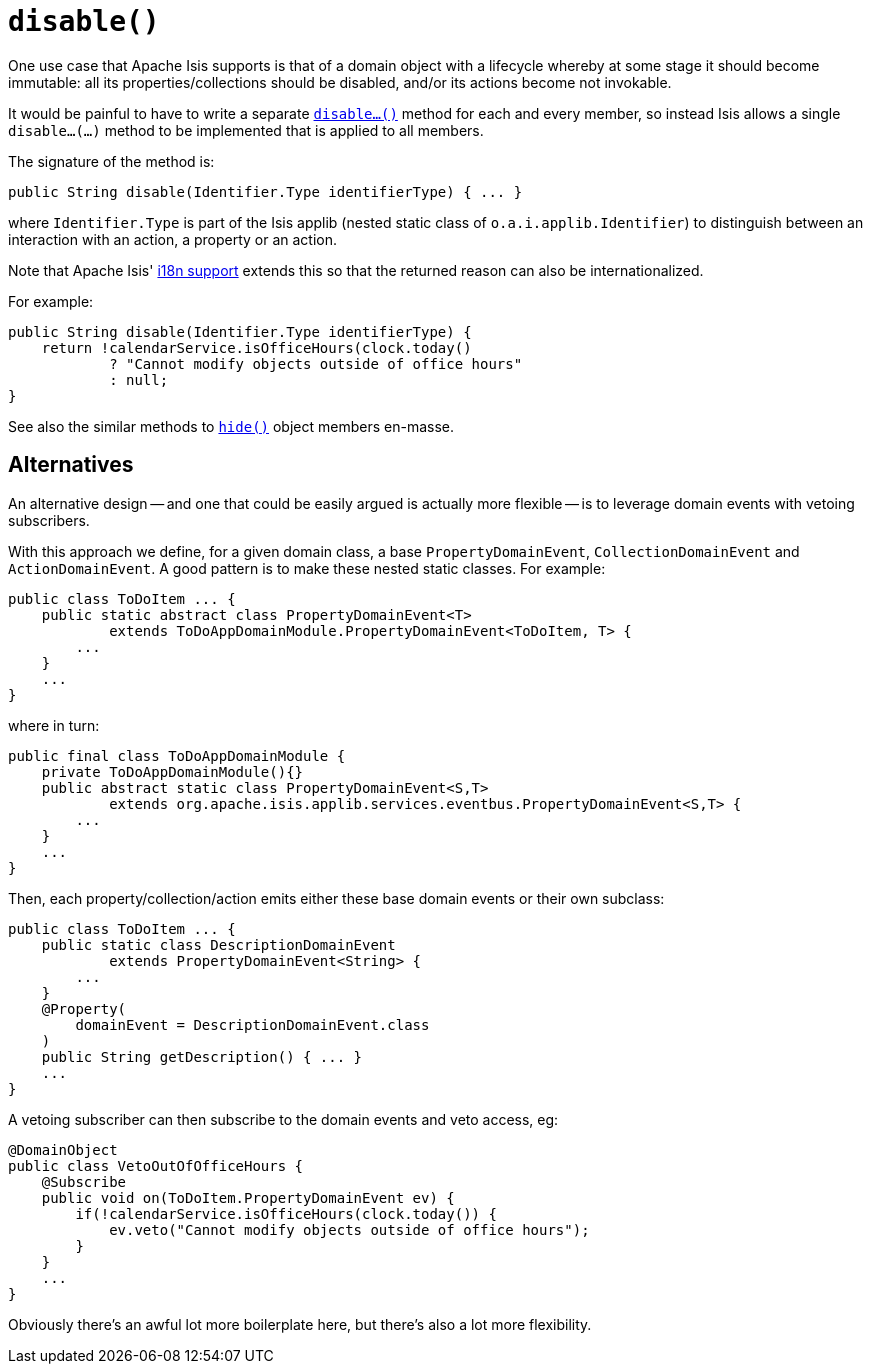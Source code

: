 [[_rgcms_methods_reserved_disable]]
= `disable()`
:Notice: Licensed to the Apache Software Foundation (ASF) under one or more contributor license agreements. See the NOTICE file distributed with this work for additional information regarding copyright ownership. The ASF licenses this file to you under the Apache License, Version 2.0 (the "License"); you may not use this file except in compliance with the License. You may obtain a copy of the License at. http://www.apache.org/licenses/LICENSE-2.0 . Unless required by applicable law or agreed to in writing, software distributed under the License is distributed on an "AS IS" BASIS, WITHOUT WARRANTIES OR  CONDITIONS OF ANY KIND, either express or implied. See the License for the specific language governing permissions and limitations under the License.
:_basedir: ../../
:_imagesdir: images/


One use case that Apache Isis supports is that of a domain object with a lifecycle whereby at some stage it should become immutable: all its properties/collections should be disabled, and/or its actions become not invokable.

It would be painful to have to write a separate xref:rgcms.adoc#_rgcms_methods_prefixes_disable[`disable...()`] method for each and every member, so instead Isis allows a single `disable...(...)` method to be implemented that is applied to all members.

The signature of the method is:

[source,java]
----
public String disable(Identifier.Type identifierType) { ... }
----

where `Identifier.Type` is part of the Isis applib (nested static class of `o.a.i.applib.Identifier`) to distinguish between an interaction with an action, a property or an action.

Note that Apache Isis' xref:ugbtb.adoc#_ugbtb_i18n[i18n support] extends this so that the returned reason can also be internationalized.

For example:

[source,java]
----
public String disable(Identifier.Type identifierType) {
    return !calendarService.isOfficeHours(clock.today()
            ? "Cannot modify objects outside of office hours"
            : null;
}
----

See also the similar methods to xref:rgcms.adoc#_rgcms_methods_reserved_hide[`hide()`] object members en-masse.


== Alternatives

An alternative design -- and one that could be easily argued is actually more flexible -- is to leverage domain events with vetoing subscribers.

With this approach we define, for a given domain class, a base `PropertyDomainEvent`, `CollectionDomainEvent` and `ActionDomainEvent`.  A good pattern is to make these nested static classes.  For example:

[source,java]
----
public class ToDoItem ... {
    public static abstract class PropertyDomainEvent<T>
            extends ToDoAppDomainModule.PropertyDomainEvent<ToDoItem, T> {
        ...
    }
    ...
}
----

where in turn:

[source,java]
----
public final class ToDoAppDomainModule {
    private ToDoAppDomainModule(){}
    public abstract static class PropertyDomainEvent<S,T>
            extends org.apache.isis.applib.services.eventbus.PropertyDomainEvent<S,T> {
        ...
    }
    ...
}
----

Then, each property/collection/action emits either these base domain events or their own subclass:

[source,java]
----
public class ToDoItem ... {
    public static class DescriptionDomainEvent
            extends PropertyDomainEvent<String> {
        ...
    }
    @Property(
        domainEvent = DescriptionDomainEvent.class
    )
    public String getDescription() { ... }
    ...
}
----

A vetoing subscriber can then subscribe to the domain events and veto access, eg:

[source,java]
----
@DomainObject
public class VetoOutOfOfficeHours {
    @Subscribe
    public void on(ToDoItem.PropertyDomainEvent ev) {
        if(!calendarService.isOfficeHours(clock.today()) {
            ev.veto("Cannot modify objects outside of office hours");
        }
    }
    ...
}
----

Obviously there's an awful lot more boilerplate here, but there's also a lot more flexibility.

